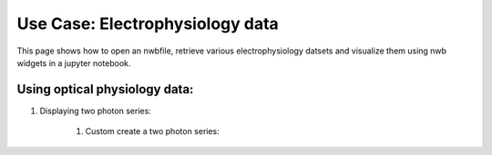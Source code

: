 Use Case: Electrophysiology data
================================

This page shows how to open an nwbfile, retrieve various electrophysiology datsets and visualize them using nwb widgets in a jupyter notebook.

Using optical physiology data:
------------------------------


.. jupyter-execute::

    from datetime import datetime
    import ipywidgets as widgets
    import numpy as np
    from dateutil.tz import tzlocal
    from ndx_grayscalevolume import GrayscaleVolume
    from pynwb.device import Device
    from pynwb.ophys import (
        TwoPhotonSeries,
        OpticalChannel,
        ImageSegmentation,
        Fluorescence,
        DfOverF,
        ImagingPlane,
        PlaneSegmentation
    )

    from nwbwidgets.ophys import TwoPhotonSeriesWidget
    from nwbwidgets.ophys import (
        show_grayscale_volume,
        show_df_over_f,
        PlaneSegmentation2DWidget,
        show_plane_segmentation_3d_voxel,
        show_plane_segmentation_3d_mask,
        show_image_segmentation,
    )
    from nwbwidgets.view import default_neurodata_vis_spec


#. Displaying two photon series:

    #. Custom create a two photon series:

.. jupyter-execute::

    # create device and optical channel info:
    device = Device("imaging_device_1")
    optical_channel = OpticalChannel("my_optchan", "description", 500.0)
    # create a custom imaging plane:
    imaging_plane = ImagingPlane(
        name="imgpln1",
        optical_channel=optical_channel,
        description="a fake ImagingPlane",
        device=device,
        excitation_lambda=600.0,
        imaging_rate=300.0,
        indicator="GFP",
        location="somewhere in the brain",
        reference_frame="unknown",
        origin_coords=[10, 20],
        origin_coords_unit="millimeters",
        grid_spacing=[0.001, 0.001],
        grid_spacing_unit="millimeters",
    )

    image_series = TwoPhotonSeries(
        name="test_image_series",
        data=np.random.randn(100, 5, 5),
        imaging_plane=imaging_plane,
        starting_frame=[0],
        rate=1.0,
        unit="n.a",
    )
    img_seg = ImageSegmentation()
    ps2 = img_seg.create_plane_segmentation(
            "output from segmenting my favorite imaging plane",
            imaging_plane,
            "2d_plane_seg",
            image_series,
        )

    w, h = 3, 3
    img_mask1 = np.zeros((w, h))
    img_mask1[0, 0] = 1.1
    img_mask1[1, 1] = 1.2
    img_mask1[2, 2] = 1.3
    ps2.add_roi(image_mask=img_mask1)

    img_mask2 = np.zeros((w, h))
    img_mask2[0, 0] = 2.1
    img_mask2[1, 1] = 2.2
    ps2.add_roi(image_mask=img_mask2)

    img_mask2 = np.zeros((w, h))
    img_mask2[0, 0] = 9.1
    img_mask2[1, 1] = 10.2
    ps2.add_roi(image_mask=img_mask2)

    img_mask2 = np.zeros((w, h))
    img_mask2[0, 0] = 3.5
    img_mask2[1, 1] = 5.6
    ps2.add_roi(image_mask=img_mask2)

    fl = Fluorescence()
    rt_region = ps2.create_roi_table_region(
        "the first of two ROIs", region=[0, 1, 2, 3]
    )

    rois_shape = 5
    data = np.arange(10*rois_shape).reshape([10, -1], order='F')
    timestamps = np.array([0.0, 0.1, 0.2, 0.3, 0.4, 0.5, 0.6, 0.7, 0.8, 0.9])
    rrs = fl.create_roi_response_series(
        name="my_rrs", data=data, rois=rt_region, unit="lumens", timestamps=timestamps
    )
    df_over_f = DfOverF(rrs)

    wid = TwoPhotonSeriesWidget(image_series, default_neurodata_vis_spec)
    display(wid)

.. jupyter-execute::

    # creating a widget for 3d images:
    image_series3 = TwoPhotonSeries(
        name="test_3d_images",
        data=np.random.randn(100, 5, 5, 5),
        imaging_plane=imaging_plane,
        starting_frame=[0],
        rate=1.0,
        unit="n.a",
    )
    wid = TwoPhotonSeriesWidget(image_series3, default_neurodata_vis_spec)
    display(wid)

    # displaying df over f traces:
    dff = show_df_over_f(df_over_f, default_neurodata_vis_spec)
    display(dff)


.. jupyter-execute::

    ps3 = PlaneSegmentation(
        "output from segmenting my favorite imaging plane",
        imaging_plane,
        "3d_plane_seg",
        image_series,
    )

    w, h, d = 3, 3, 3
    img_mask1 = np.zeros((w, h, d))
    for i in range(3):
        img_mask1[i, i, i] = 1.0
    ps3.add_roi(image_mask=img_mask1)

    img_mask2 = np.zeros((w, h, d))
    for i in range(3):
        img_mask2[i, i, i] = 1.2
    ps3.add_roi(image_mask=img_mask2)
    wid = show_plane_segmentation_3d_mask(ps3)
    display(wid)
